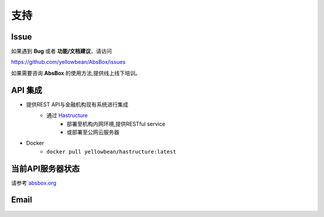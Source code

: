 支持
=======

Issue
---------

如果遇到 **Bug** 或者 **功能/文档建议**，请访问

https://github.com/yellowbean/AbsBox/issues

如果需要咨询 **AbsBox** 的使用方法,提供线上线下培训。

API 集成
--------
- 提供REST API与金融机构现有系统进行集成
    - 通过 `Hastructure <https://github.com/yellowbean/Hastructure>`_ 
        - 部署至机构内网环境,提供RESTful service
        - 或部署至公网云服务器
- Docker
    - ``docker pull yellowbean/hastructure:latest``

当前API服务器状态
--------

请参考 `absbox.org <https://absbox.org>`_


Email
---------

.. image:: img/email-image.png
  :width: 200
  :alt: Support Email 

